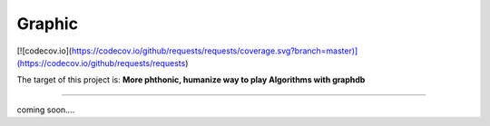 =========================
Graphic
=========================

[![codecov.io](https://codecov.io/github/requests/requests/coverage.svg?branch=master)](https://codecov.io/github/requests/requests)

The target of this project is:
**More phthonic, humanize way to play Algorithms with graphdb**

------------

coming soon....